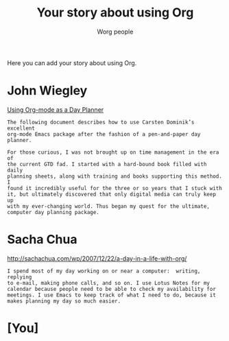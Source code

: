 #+OPTIONS:    H:3 num:nil toc:t \n:nil @:t ::t |:t ^:t -:t f:t *:t TeX:t LaTeX:t skip:nil d:(HIDE) tags:not-in-toc
#+STARTUP:    align fold nodlcheck hidestars oddeven lognotestate
#+SEQ_TODO:   TODO(t) INPROGRESS(i) WAITING(w@) | DONE(d) CANCELED(c@)
#+TAGS:       Write(w) Update(u) Fix(f) Check(c) 
#+TITLE:      Your story about using Org
#+AUTHOR:     Worg people
#+EMAIL:      bzg AT altern DOT org
#+LANGUAGE:   en
#+PRIORITIES: A C B
#+CATEGORY:   worg

Here you can add your story about using Org.  

* John Wiegley

[[http://newartisans.com/2007/08/using-org-mode-as-a-day-planner/][Using Org-mode as a Day Planner]]

: The following document describes how to use Carsten Dominik’s excellent
: org-mode Emacs package after the fashion of a pen-and-paper day planner.
: 
: For those curious, I was not brought up on time management in the era of
: the current GTD fad. I started with a hard-bound book filled with daily
: planning sheets, along with training and books supporting this method. I
: found it incredibly useful for the three or so years that I stuck with
: it, but ultimately discovered that only digital media can truly keep up
: with my ever-changing world. Thus began my quest for the ultimate,
: computer day planning package.

* Sacha Chua

http://sachachua.com/wp/2007/12/22/a-day-in-a-life-with-org/

: I spend most of my day working on or near a computer:  writing, replying
: to e-mail, making phone calls, and so on. I use Lotus Notes for my
: calendar because people need to be able to check my availability for
: meetings. I use Emacs to keep track of what I need to do, because it
: makes planning my day so much easier.

* [You]
